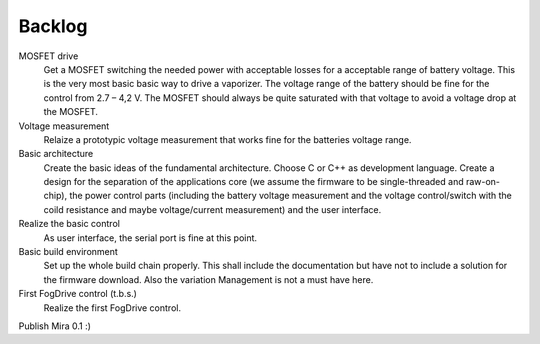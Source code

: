 Backlog
=======

MOSFET drive
  Get a MOSFET switching the needed power with acceptable losses for a acceptable range of battery voltage.
  This is the very most basic basic way to drive a vaporizer.
  The voltage range of the battery should be fine for the control from 2.7 – 4,2 V. The MOSFET should always be quite saturated with that voltage to avoid a voltage drop at the MOSFET.

Voltage measurement
  Relaize a prototypic voltage measurement that works fine for the batteries voltage range.

Basic architecture
  Create the basic ideas of the fundamental architecture. Choose C or C++ as development language. Create a design for the separation of the applications core (we assume the firmware to be single-threaded and raw-on-chip), the power control parts (including the battery voltage measurement and the voltage control/switch with the coild resistance and maybe voltage/current measurement) and the user interface.

Realize the basic control
  As user interface, the serial port is fine at this point.

Basic build environment
  Set up the whole build chain properly. This shall include the documentation but have not to include a solution for the firmware download. Also the variation Management is not a must have here.

First FogDrive control (t.b.s.)
  Realize the first FogDrive control.

Publish Mira 0.1 :)